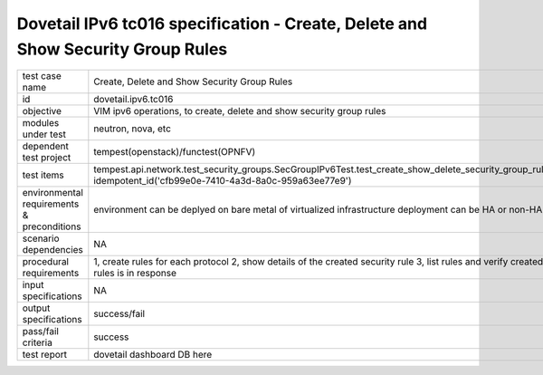 .. This work is licensed under a Creative Commons Attribution 4.0 International License.
.. http://creativecommons.org/licenses/by/4.0
.. (c) OPNFV and others

================================================================================
Dovetail IPv6 tc016 specification - Create, Delete and Show Security Group Rules
================================================================================

.. table::
   :class: longtable

+-----------------------+------------------------------------------------------------------------------------------------------+
|test case name         |Create, Delete and Show Security Group Rules                                                          |
|                       |                                                                                                      |
+-----------------------+------------------------------------------------------------------------------------------------------+
|id                     |dovetail.ipv6.tc016                                                                                   |
+-----------------------+------------------------------------------------------------------------------------------------------+
|objective              |VIM ipv6 operations, to create, delete and show security group rules                                  |
+-----------------------+------------------------------------------------------------------------------------------------------+
|modules under test     |neutron, nova, etc                                                                                    |
+-----------------------+------------------------------------------------------------------------------------------------------+
|dependent test project |tempest(openstack)/functest(OPNFV)                                                                    |
+-----------------------+------------------------------------------------------------------------------------------------------+
|test items             |tempest.api.network.test_security_groups.SecGroupIPv6Test.test_create_show_delete_security_group_rule |
|                       |idempotent_id('cfb99e0e-7410-4a3d-8a0c-959a63ee77e9')                                                 |
+-----------------------+------------------------------------------------------------------------------------------------------+
|environmental          |                                                                                                      |
|requirements &         | environment can be deplyed on bare metal of virtualized infrastructure                               |
|preconditions          | deployment can be HA or non-HA                                                                       |
|                       |                                                                                                      |
+-----------------------+------------------------------------------------------------------------------------------------------+
|scenario dependencies  | NA                                                                                                   |
+-----------------------+------------------------------------------------------------------------------------------------------+
|procedural             | 1, create rules for each protocol                                                                    |
|requirements           | 2, show details of the created security rule                                                         |
|                       | 3, list rules and verify created rules is in response                                                |
+-----------------------+------------------------------------------------------------------------------------------------------+
|input specifications   |NA                                                                                                    |
+-----------------------+------------------------------------------------------------------------------------------------------+
|output specifications  |success/fail                                                                                          |
+-----------------------+------------------------------------------------------------------------------------------------------+
|pass/fail criteria     |success                                                                                               |
+-----------------------+------------------------------------------------------------------------------------------------------+
|test report            | dovetail dashboard DB here                                                                           |
+-----------------------+------------------------------------------------------------------------------------------------------+
